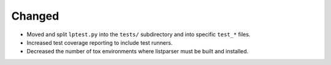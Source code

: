 Changed
-------

*   Moved and split ``lptest.py`` into the ``tests/`` subdirectory
    and into specific ``test_*`` files.
*   Increased test coverage reporting to include test runners.
*   Decreased the number of tox environments where listparser must
    be built and installed.
